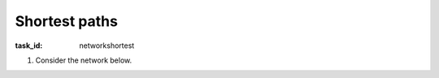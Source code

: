 .. Copyright |copy| 2014 by Olivier Bonaventure 
.. This file is licensed under a `creative commons licence <http://creativecommons.org/licenses/by/3.0/>`_



Shortest paths
--------------

:task_id: networkshortest 


1. Consider the network below.

   .. tikz::
      :libs: positioning, matrix, arrows

      \tikzstyle{arrow} = [thick,->,>=stealth]
      \tikzset{router/.style = {rectangle, draw, text centered, minimum height=2em}, }
      \tikzset{host/.style = {circle, draw, text centered, minimum height=2em}, }
      \tikzset{ftable/.style={rectangle, dashed, draw} }
      \node[router] (R1) { R1 };
      \node[router,right=of R1] (R2) {R2};
      \node[router,below=of R1] (R3) {R3};
      \node[router,below=of R2] (R4) {R4};
      \path[draw,thick]
      (R1) edge node [midway,fill=white] {\em{3}} (R2)
      (R3) edge node [midway,fill=white] {\em{3}} (R2)
      (R1) edge node [midway, fill=white] {\em{2}} (R3)
      (R4) edge (R3)
      (R2) edge (R4);

.. question:: shortest1
   :nb_prop: 3
   :nb_pos: 2

   Given the link weights shown in the figure above, which of the following affirmations about the shortest paths in this network are correct ? 

   .. positive:: The shortest path from `R4` to `R1` is via `R3`. 

   .. positive:: The shortest path from `R2` to `R3` is via `R4`. 

   .. negative:: The shortest path from `R1` to `R2` is via `R3`. 

   .. negative:: The shortest path from `R3` to `R2` is the direct link. 

   .. positive:: The shortest path from `R3` to `R2` is via `R4`. 

   .. negative:: The shortest path from `R1` to `R4` is via `R3`. 

